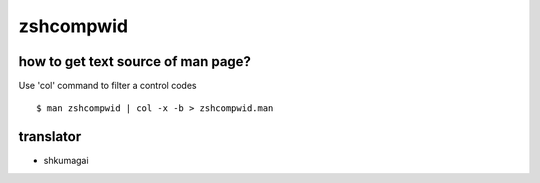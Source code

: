 zshcompwid
==========

how to get text source of man page?
-----------------------------------

Use 'col' command to filter a control codes ::

  $ man zshcompwid | col -x -b > zshcompwid.man

translator
----------

- shkumagai
